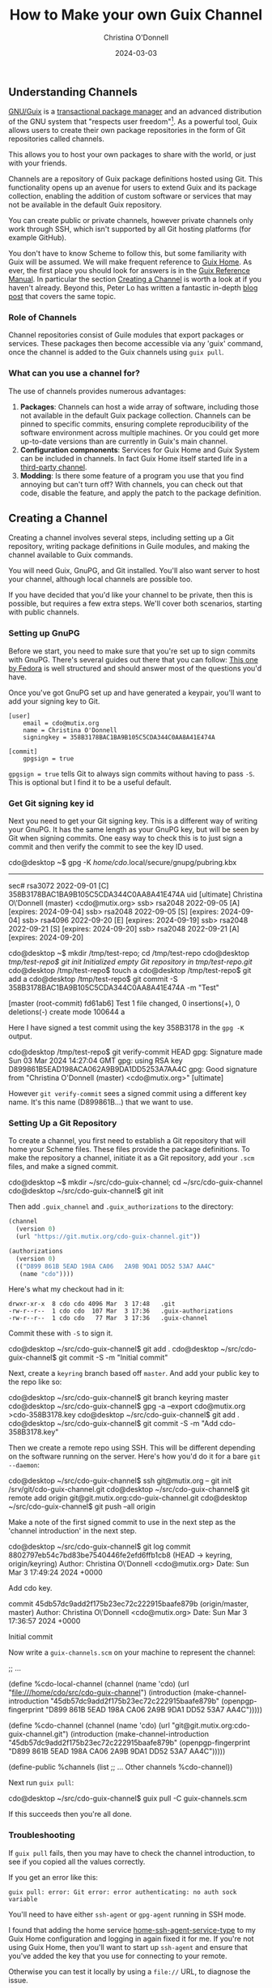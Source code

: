 #+TITLE: How to Make your own Guix Channel
#+AUTHOR: Christina O'Donnell
#+DATE: 2024-03-03
#+KEYWORDS: Channels, Guix, Linux, Open Source, GNU System
#+OPTIONS:

** Understanding Channels
[[https://guix.gnu.org/][GNU/Guix]] is a [[https://en.wikipedia.org/wiki/GNU_Guix#Transactional_upgrades][transactional package manager]] and an advanced distribution of the
GNU system that "respects user freedom"[fn::Except the freedom to use
proprietary software ;)]. As a powerful tool, Guix allows users to create their
own package repositories in the form of Git repositories called channels.

This allows you to host your own packages to share with the world, or just
with your friends.

Channels are a repository of Guix package definitions hosted using Git. This
functionality opens up an avenue for users to extend Guix and its package
collection, enabling the addition of custom software or services that may not be
available in the default Guix repository.

You can create public or private channels, however private channels only work
through SSH, which isn't supported by all Git hosting platforms (for example
GitHub).

You don't have to know Scheme to follow this, but some familiarity with Guix
will be assumed. We will make frequent reference to [[https://guix.gnu.org/en/blog/2022/keeping-ones-home-tidy/][Guix Home]]. As ever, the
first place you should look for answers is in the [[https://guix.gnu.org/manual][Guix Reference Manual]]. In
particular the section [[https://guix.gnu.org/manual/en/guix.html#Creating-a-Channel][Creating a Channel]] is worth a look at if you haven't
already. Beyond this, Peter Lo has written a fantastic in-depth [[https://peterloleungyau.github.io/post/more_guix_private_channel/][blog post]] that
covers the same topic.

*** Role of Channels
Channel repositories consist of Guile modules that export packages or services.
These packages then become accessible via any 'guix' command, once the
channel is added to the Guix channels using =guix pull=.

*** What can you use a channel for?
The use of channels provides numerous advantages:

1. *Packages*: Channels can host a wide array of software, including those not
   available in the default Guix package collection. Channels can be pinned to
   specific commits, ensuring complete reproducibility of the software
   environment across multiple machines. Or you could get more up-to-date
   versions than are currently in Guix's main channel.
2. *Configuration compnonents*: Services for Guix Home and Guix System can be
   included in channels. In fact Guix Home itself started life in a [[https://git.sr.ht/~abcdw/rde][third-party channel]].
3. *Modding*: Is there some feature of a program you use that you find annoying
   but can't turn off? With channels, you can check out that code, disable the
   feature, and apply the patch to the package definition.

** Creating a Channel
Creating a channel involves several steps, including setting up a Git
repository, writing package definitions in Guile modules, and making the
channel available to Guix commands.

You will need Guix, GnuPG, and Git installed. You'll also want server to host
your channel, although local channels are possible too.

If you have decided that you'd like your channel to be private, then this is
possible, but requires a few extra steps. We'll cover both scenarios, starting
with public channels.

*** Setting up GnuPG
Before we start, you need to make sure that you're set up to sign commits with
GnuPG. There's several guides out there that you can follow: [[https://docs.fedoraproject.org/en-US/quick-docs/create-gpg-keys/][This one by Fedora]]
is well structured and should answer most of the questions you'd have.

Once you've got GnuPG set up and have generated a keypair, you'll want to add
your signing key to Git.

#+NAME: .config/git/config
#+BEGIN_EXAMPLE
[user]
	email = cdo@mutix.org
	name = Christina O'Donnell
	signingkey = 358B3178BAC1BA9B105C5CDA344C0AA8A41E474A

[commit]
	gpgsign = true
#+END_EXAMPLE

=gpgsign = true= tells Git to always sign commits without having to pass =-S=.
This is optional but I find it to be a useful default.

*** Get Git signing key id

Next you need to get your Git signing key. This is a different way of writing
your GnuPG. It has the same length as your GnuPG key, but will be seen by Git
when signing commits. One easy way to check this is to just sign a commit and
then verify the commit to see the key ID used.

#+BEGIN_EXAMPLE shell
cdo@desktop ~$ gpg -K
/home/cdo/.local/secure/gnupg/pubring.kbx
-----------------------------------------
sec#  rsa3072 2022-09-01 [C]
      358B3178BAC1BA9B105C5CDA344C0AA8A41E474A
uid           [ultimate] Christina O\'Donnell (master) <cdo@mutix.org>
ssb>  rsa2048 2022-09-05 [A] [expires: 2024-09-04]
ssb>  rsa2048 2022-09-05 [S] [expires: 2024-09-04]
ssb>  rsa4096 2022-09-20 [E] [expires: 2024-09-19]
ssb>  rsa2048 2022-09-21 [S] [expires: 2024-09-20]
ssb>  rsa2048 2022-09-21 [A] [expires: 2024-09-20]

cdo@desktop ~$ mkdir /tmp/test-repo; cd /tmp/test-repo
cdo@desktop /tmp/test-repo$ git init
Initialized empty Git repository in /tmp/test-repo/.git/
cdo@desktop /tmp/test-repo$ touch a
cdo@desktop /tmp/test-repo$ git add a
cdo@desktop /tmp/test-repo$ git commit -S 358B3178BAC1BA9B105C5CDA344C0AA8A41E474A -m "Test"

[master (root-commit) fd61ab6] Test
 1 file changed, 0 insertions(+), 0 deletions(-)
 create mode 100644 a
#+END_EXAMPLE

Here I have signed a test commit using the key 358B3178 in the =gpg -K= output.

#+BEGIN_EXAMPLE shell
cdo@desktop /tmp/test-repo$ git verify-commit HEAD
gpg: Signature made Sun 03 Mar 2024 14:27:04 GMT
gpg:                using RSA key D899861B5EAD198ACA062A9B9DA1DD5253A7AA4C
gpg: Good signature from "Christina O'Donnell (master) <cdo@mutix.org>" [ultimate]
#+END_EXAMPLE

However =git verify-commit= sees a signed commit using a different key name.
It's this name (D899861B...) that we want to use.

*** Setting Up a Git Repository
To create a channel, you first need to establish a Git repository that will
home your Scheme files. These files provide the package definitions. To make
the repository a channel, initiate it as a Git repository, add your =.scm=
files, and make a signed commit.

#+BEGIN_EXAMPLE shell
cdo@desktop ~$ mkdir ~/src/cdo-guix-channel; cd ~/src/cdo-guix-channel
cdo@desktop ~/src/cdo-guix-channel$ git init
#+END_EXAMPLE

Then add =.guix_channel= and =.guix_authorizations= to the directory:

#+NAME: .guix_channel
#+BEGIN_SRC Scheme
(channel
  (version 0)
  (url "https://git.mutix.org/cdo-guix-channel.git"))
#+END_SRC

#+NAME: .guix_authorizations
#+BEGIN_SRC Scheme
(authorizations
  (version 0)
  (("D899 861B 5EAD 198A CA06   2A9B 9DA1 DD52 53A7 AA4C"
   (name "cdo"))))
#+END_SRC

Here's what my checkout had in it:

#+BEGIN_EXAMPLE
  drwxr-xr-x  8 cdo cdo 4096 Mar  3 17:48   .git
  -rw-r--r--  1 cdo cdo  107 Mar  3 17:36   .guix-authorizations
  -rw-r--r--  1 cdo cdo   77 Mar  3 17:36   .guix-channel
#+END_EXAMPLE

Commit these with =-S= to sign it.

#+BEGIN_EXAMPLE shell
cdo@desktop ~/src/cdo-guix-channel$ git add .
cdo@desktop ~/src/cdo-guix-channel$ git commit -S -m "Initial commit"
#+END_EXAMPLE

Next, create a =keyring= branch based off =master=. And add your public key to
the repo like so:

#+BEGIN_EXAMPLE shell
cdo@desktop ~/src/cdo-guix-channel$ git branch keyring master
cdo@desktop ~/src/cdo-guix-channel$ gpg -a --export cdo@mutix.org >cdo-358B3178.key
cdo@desktop ~/src/cdo-guix-channel$ git add .
cdo@desktop ~/src/cdo-guix-channel$ git commit -S -m "Add cdo-358B3178.key"
#+END_EXAMPLE

Then we create a remote repo using SSH. This will be different depending on the
software running on the server. Here's how you'd do it for a bare =git
--daemon=:

#+BEGIN_EXAMPLE shell
cdo@desktop ~/src/cdo-guix-channel$ ssh git@mutix.org -- git init /srv/git/cdo-guix-channel.git
cdo@desktop ~/src/cdo-guix-channel$ git remote add origin git@git.mutix.org:cdo-guix-channel.git
cdo@desktop ~/src/cdo-guix-channel$ git push --all origin
#+END_EXAMPLE

Make a note of the first signed commit to use in the next step as the 'channel
introduction' in the next step.

#+BEGIN_EXAMPLE shell
cdo@desktop ~/src/cdo-guix-channel$ git log
commit 8802797eb54c7bd83be7540446fe2efd6ffb1cb8 (HEAD -> keyring, origin/keyring)
Author: Christina O\'Donnell <cdo@mutix.org>
Date:   Sun Mar 3 17:49:24 2024 +0000

    Add cdo key.

commit 45db57dc9add2f175b23ec72c222915baafe879b (origin/master, master)
Author: Christina O\'Donnell <cdo@mutix.org>
Date:   Sun Mar 3 17:36:57 2024 +0000

    Initial commit
#+END_EXAMPLE

Now write a =guix-channels.scm= on your machine to represent the channel:

#+NAME: guix-channels.scm
#+BEGIN_EXAMPLE scheme
;; ...

(define %cdo-local-channel
  (channel
   (name 'cdo)
   (url "file:///home/cdo/src/cdo-guix-channel")
   (introduction
    (make-channel-introduction
     "45db57dc9add2f175b23ec72c222915baafe879b"
     (openpgp-fingerprint
      "D899 861B 5EAD 198A CA06  2A9B 9DA1 DD52 53A7 AA4C")))))


(define %cdo-channel
  (channel
   (name 'cdo)
   (url "git@git.mutix.org:cdo-guix-channel.git")
   (introduction
    (make-channel-introduction
     "45db57dc9add2f175b23ec72c222915baafe879b"
     (openpgp-fingerprint
      "D899 861B 5EAD 198A CA06  2A9B 9DA1 DD52 53A7 AA4C")))))

(define-public %channels
  (list ;; ... Other channels
        %cdo-channel))

#+END_EXAMPLE

Next run =guix pull=:

#+BEGIN_EXAMPLE shell
cdo@desktop ~/src/cdo-guix-channel$ guix pull -C guix-channels.scm
#+END_EXAMPLE

If this succeeds then you're all done.

*** Troubleshooting

If =guix pull= fails, then you may have to check the channel introduction, to see if
you copied all the values correctly.

If you get an error like this:

#+BEGIN_EXAMPLE
guix pull: error: Git error: error authenticating: no auth sock variable
#+END_EXAMPLE

You'll need to have either =ssh-agent= or =gpg-agent= running in SSH mode.

I found that adding the home service [[https://guix.gnu.org/manual/devel/en/html_node/Secure-Shell.html][home-ssh-agent-service-type]] to my Guix Home
configuration and logging in again fixed it for me. If you're not using Guix
Home, then you'll want to start up =ssh-agent= and ensure that you've added the
key that you use for connecting to your remote.

Otherwise you can test it locally by using a =file://= URL, to diagnose the issue.

*** Writing Package Definitions
Once your Git repository is set up, it's time to write package
definitions. This can be accomplished by creating Guile modules that
export the packages you want to add to your channel. It's important to
note that the package definitions should be assigned to an exported
variable name using =define-public=. This assigns the package to a
variable so it can be referenced, even as a dependency of other
packages.

It's common practice to create your own top level directory where all your files
would sit. For example, all my packages are under a =cdo= directory:

#+BEGIN_EXAMPLE
cdo/packages.scm
cdo/services.scm
cdo/config/channels.scm
cdo/config/desktop.scm
cdo/config/home.scm
cdo/config/system-common.scm
cdo/config/vps.scm
#+END_EXAMPLE

*** Local File URL for Package Channel
As mentioned above, if you're working on Guix packages on only one system, you
can use a local file URL (=file://=) for a package channel. This is useful when
developing on/using a channel.

** What's Next?
Congratulations, you are now a proud owner of your very own Guix channel! A
corner of the web to stash away your personal scripts and mods. Whether you've
chosen to keep it private or share it with the world, you can now write packages
in the confidence that if they work now, they'll still work in 20 years time.

** Recap
We've discussed what a channel is, and what you can use it for. Then we used
GnuPG and Git to set up and sign the repo. Then we touched breifly on how you
can structure your guix channel. Finally we noted that you can set yourself up
to pull from =file://= URL's for development purposes.

Happy hacking!
